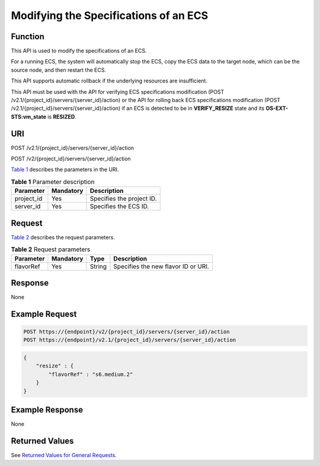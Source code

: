 Modifying the Specifications of an ECS
======================================

Function
--------

This API is used to modify the specifications of an ECS.

For a running ECS, the system will automatically stop the ECS, copy the ECS data to the target node, which can be the source node, and then restart the ECS.

This API supports automatic rollback if the underlying resources are insufficient.

This API must be used with the API for verifying ECS specifications modification (POST /v2.1/{project_id}/servers/{server_id}/action) or the API for rolling back ECS specifications modification (POST /v2.1/{project_id}/servers/{server_id}/action) if an ECS is detected to be in **VERIFY_RESIZE** state and its **OS-EXT-STS:vm_state** is **RESIZED**.

URI
---

POST /v2.1/{project_id}/servers/{server_id}/action

POST /v2/{project_id}/servers/{server_id}/action

`Table 1 <#enustopic0028714261table3588765216457>`__ describes the parameters in the URI. 

.. _ENUSTOPIC0028714261table3588765216457:

.. table:: **Table 1** Parameter description

   ========== ========= =========================
   Parameter  Mandatory Description
   ========== ========= =========================
   project_id Yes       Specifies the project ID.
   server_id  Yes       Specifies the ECS ID.
   ========== ========= =========================

Request
-------

`Table 2 <#enustopic0028714261table2242889516457>`__ describes the request parameters. 

.. _ENUSTOPIC0028714261table2242889516457:

.. table:: **Table 2** Request parameters

   ========= ========= ====== ===================================
   Parameter Mandatory Type   Description
   ========= ========= ====== ===================================
   flavorRef Yes       String Specifies the new flavor ID or URI.
   ========= ========= ====== ===================================

Response
--------

None

Example Request
---------------

.. code-block::

   POST https://{endpoint}/v2/{project_id}/servers/{server_id}/action
   POST https://{endpoint}/v2.1/{project_id}/servers/{server_id}/action

.. code-block::

   {
       "resize" : {
           "flavorRef" : "s6.medium.2"
       }
   }

Example Response
----------------

None

Returned Values
---------------

See `Returned Values for General Requests <../../common_parameters/returned_values_for_general_requests.html>`__.


